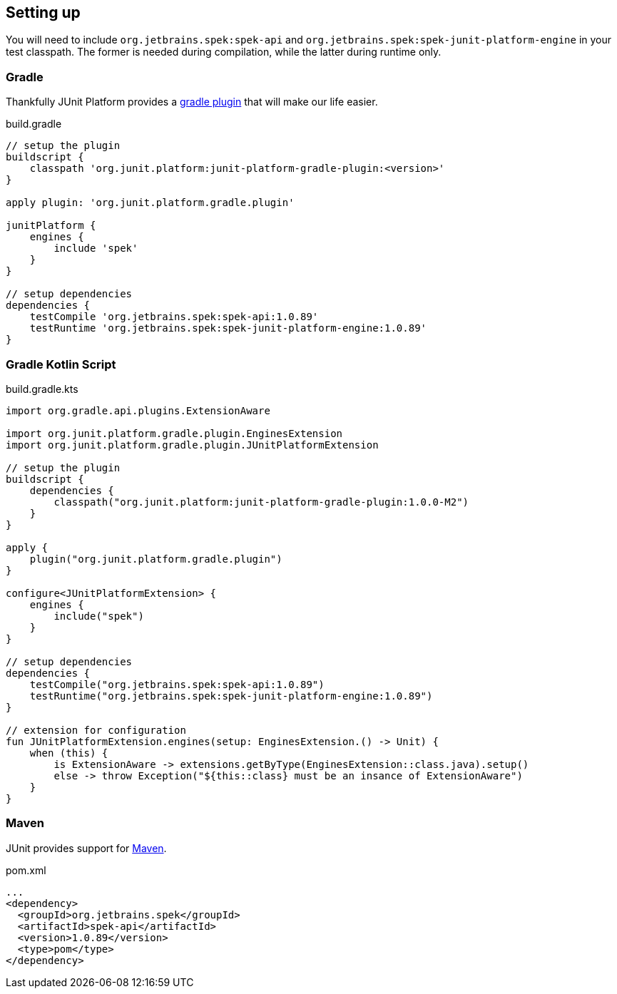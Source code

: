 [[setting-up]]
== Setting up
You will need to include `org.jetbrains.spek:spek-api` and `org.jetbrains.spek:spek-junit-platform-engine`
in your test classpath. The former is needed during compilation, while the latter during runtime only.

=== Gradle
Thankfully JUnit Platform provides a http://junit.org/junit5/docs/current/user-guide/#running-tests-build[gradle plugin] that will make our life easier.

[source,groovy,subs="attributes+"]
.build.gradle
----
// setup the plugin
buildscript {
    classpath 'org.junit.platform:junit-platform-gradle-plugin:<version>'
}

apply plugin: 'org.junit.platform.gradle.plugin'

junitPlatform {
    engines {
        include 'spek'
    }
}

// setup dependencies
dependencies {
    testCompile 'org.jetbrains.spek:spek-api:1.0.89'
    testRuntime 'org.jetbrains.spek:spek-junit-platform-engine:1.0.89'
}
----

=== Gradle Kotlin Script
[source,kotlin,subs="attributes+"]
.build.gradle.kts
----
import org.gradle.api.plugins.ExtensionAware

import org.junit.platform.gradle.plugin.EnginesExtension
import org.junit.platform.gradle.plugin.JUnitPlatformExtension

// setup the plugin
buildscript {
    dependencies {
        classpath("org.junit.platform:junit-platform-gradle-plugin:1.0.0-M2")
    }
}

apply {
    plugin("org.junit.platform.gradle.plugin")
}

configure<JUnitPlatformExtension> {
    engines {
        include("spek")
    }
}

// setup dependencies
dependencies {
    testCompile("org.jetbrains.spek:spek-api:1.0.89")
    testRuntime("org.jetbrains.spek:spek-junit-platform-engine:1.0.89")
}

// extension for configuration
fun JUnitPlatformExtension.engines(setup: EnginesExtension.() -> Unit) {
    when (this) {
        is ExtensionAware -> extensions.getByType(EnginesExtension::class.java).setup()
        else -> throw Exception("${this::class} must be an insance of ExtensionAware")
    }
}
----

=== Maven

JUnit provides support for http://junit.org/junit5/docs/current/user-guide/#running-tests-build-maven[Maven].

[source,xml]
.pom.xml
----
...
<dependency>
  <groupId>org.jetbrains.spek</groupId>
  <artifactId>spek-api</artifactId>
  <version>1.0.89</version>
  <type>pom</type>
</dependency>
----


